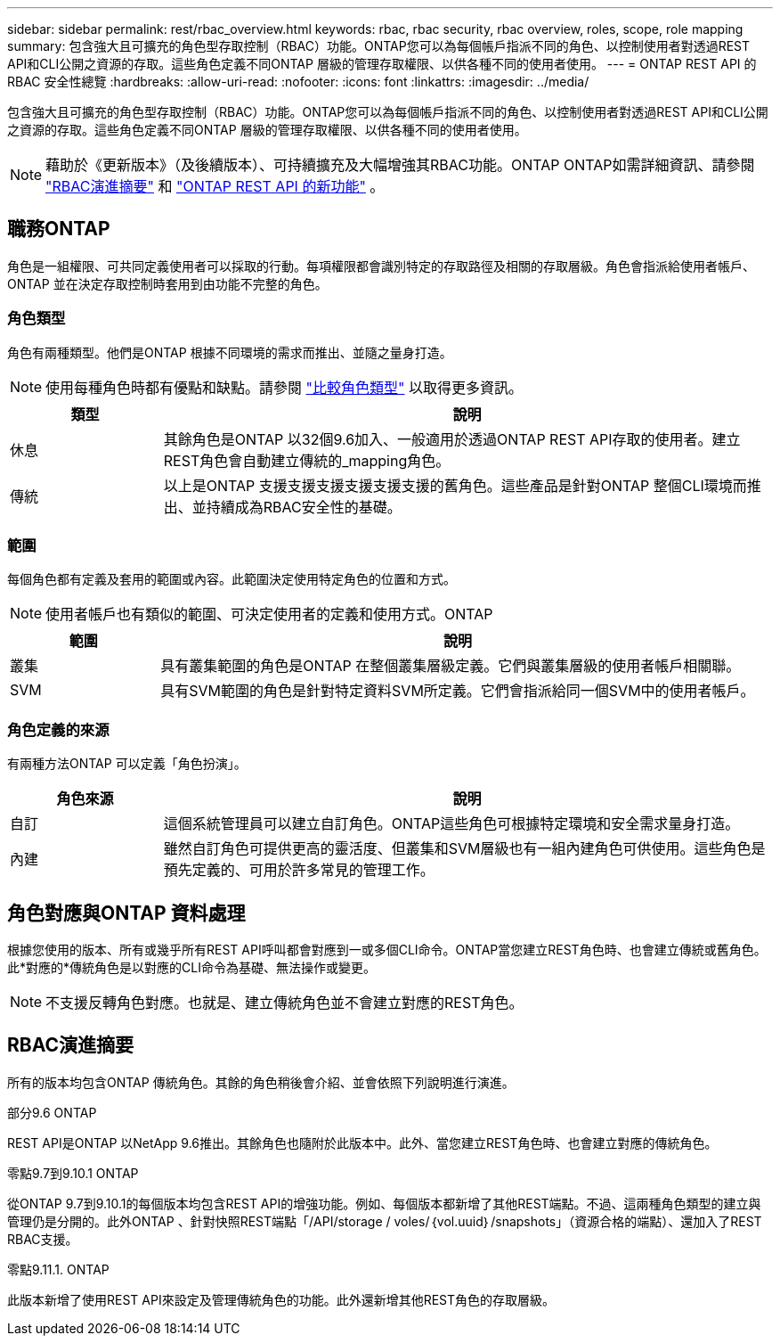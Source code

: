 ---
sidebar: sidebar 
permalink: rest/rbac_overview.html 
keywords: rbac, rbac security, rbac overview, roles, scope, role mapping 
summary: 包含強大且可擴充的角色型存取控制（RBAC）功能。ONTAP您可以為每個帳戶指派不同的角色、以控制使用者對透過REST API和CLI公開之資源的存取。這些角色定義不同ONTAP 層級的管理存取權限、以供各種不同的使用者使用。 
---
= ONTAP REST API 的 RBAC 安全性總覽
:hardbreaks:
:allow-uri-read: 
:nofooter: 
:icons: font
:linkattrs: 
:imagesdir: ../media/


[role="lead"]
包含強大且可擴充的角色型存取控制（RBAC）功能。ONTAP您可以為每個帳戶指派不同的角色、以控制使用者對透過REST API和CLI公開之資源的存取。這些角色定義不同ONTAP 層級的管理存取權限、以供各種不同的使用者使用。


NOTE: 藉助於《更新版本》（及後續版本）、可持續擴充及大幅增強其RBAC功能。ONTAP ONTAP如需詳細資訊、請參閱 link:../rest/rbac_overview.html#summary-of-rbac-evolution["RBAC演進摘要"] 和 link:../whats-new.html["ONTAP REST API 的新功能"] 。



== 職務ONTAP

角色是一組權限、可共同定義使用者可以採取的行動。每項權限都會識別特定的存取路徑及相關的存取層級。角色會指派給使用者帳戶、ONTAP 並在決定存取控制時套用到由功能不完整的角色。



=== 角色類型

角色有兩種類型。他們是ONTAP 根據不同環境的需求而推出、並隨之量身打造。


NOTE: 使用每種角色時都有優點和缺點。請參閱 link:../rest/rbac_roles_users.html#comparing-the-role-types["比較角色類型"] 以取得更多資訊。

[cols="20,80"]
|===
| 類型 | 說明 


| 休息 | 其餘角色是ONTAP 以32個9.6加入、一般適用於透過ONTAP REST API存取的使用者。建立REST角色會自動建立傳統的_mapping角色。 


| 傳統 | 以上是ONTAP 支援支援支援支援支援支援的舊角色。這些產品是針對ONTAP 整個CLI環境而推出、並持續成為RBAC安全性的基礎。 
|===


=== 範圍

每個角色都有定義及套用的範圍或內容。此範圍決定使用特定角色的位置和方式。


NOTE: 使用者帳戶也有類似的範圍、可決定使用者的定義和使用方式。ONTAP

[cols="20,80"]
|===
| 範圍 | 說明 


| 叢集 | 具有叢集範圍的角色是ONTAP 在整個叢集層級定義。它們與叢集層級的使用者帳戶相關聯。 


| SVM | 具有SVM範圍的角色是針對特定資料SVM所定義。它們會指派給同一個SVM中的使用者帳戶。 
|===


=== 角色定義的來源

有兩種方法ONTAP 可以定義「角色扮演」。

[cols="20,80"]
|===
| 角色來源 | 說明 


| 自訂 | 這個系統管理員可以建立自訂角色。ONTAP這些角色可根據特定環境和安全需求量身打造。 


| 內建 | 雖然自訂角色可提供更高的靈活度、但叢集和SVM層級也有一組內建角色可供使用。這些角色是預先定義的、可用於許多常見的管理工作。 
|===


== 角色對應與ONTAP 資料處理

根據您使用的版本、所有或幾乎所有REST API呼叫都會對應到一或多個CLI命令。ONTAP當您建立REST角色時、也會建立傳統或舊角色。此*對應的*傳統角色是以對應的CLI命令為基礎、無法操作或變更。


NOTE: 不支援反轉角色對應。也就是、建立傳統角色並不會建立對應的REST角色。



== RBAC演進摘要

所有的版本均包含ONTAP 傳統角色。其餘的角色稍後會介紹、並會依照下列說明進行演進。

.部分9.6 ONTAP
REST API是ONTAP 以NetApp 9.6推出。其餘角色也隨附於此版本中。此外、當您建立REST角色時、也會建立對應的傳統角色。

.零點9.7到9.10.1 ONTAP
從ONTAP 9.7到9.10.1的每個版本均包含REST API的增強功能。例如、每個版本都新增了其他REST端點。不過、這兩種角色類型的建立與管理仍是分開的。此外ONTAP 、針對快照REST端點「/API/storage / voles/｛vol.uuid｝/snapshots」（資源合格的端點）、還加入了REST RBAC支援。

.零點9.11.1. ONTAP
此版本新增了使用REST API來設定及管理傳統角色的功能。此外還新增其他REST角色的存取層級。
